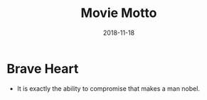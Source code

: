 #+TITLE: Movie Motto
#+OPTIONS: toc:nil
#+HTML_HEAD: <link rel="stylesheet" type="text/css" href="/home/hiro/Documents/org-files/worg.css"/>
#+DATE: 2018-11-18

* Brave Heart
- It is exactly the ability to compromise that makes a man nobel.
